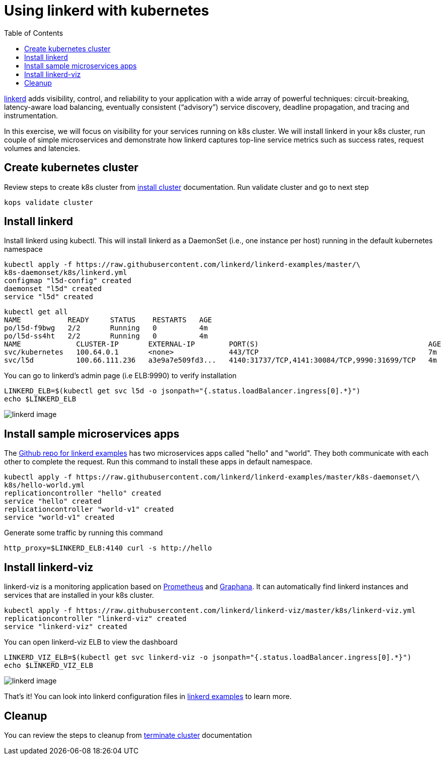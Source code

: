 :toc:
:imagesdir: ../images

= Using linkerd with kubernetes

https://linkerd.io/[linkerd] adds visibility, control, and reliability to your application with
a wide array of powerful techniques: circuit-breaking, latency-aware load balancing, eventually
consistent (“advisory”) service discovery, deadline propagation, and tracing and instrumentation.

In this exercise, we will focus on visibility for your services running on k8s cluster. We will
install linkerd in your k8s cluster, run couple of simple microservices and demonstrate how
linkerd captures top-line service metrics such as success rates, request volumes and latencies.

== Create kubernetes cluster

Review steps to create k8s cluster from
https://github.com/arun-gupta/kubernetes-aws-workshop/blob/master/install-clusters/README.adoc#create-kubernetes-cluster[install cluster]
documentation. Run validate cluster and go to next step

  kops validate cluster

== Install linkerd

Install linkerd using kubectl. This will install linkerd as a DaemonSet (i.e., one instance per
host) running in the default kubernetes namespace

  kubectl apply -f https://raw.githubusercontent.com/linkerd/linkerd-examples/master/\
  k8s-daemonset/k8s/linkerd.yml
  configmap "l5d-config" created
  daemonset "l5d" created
  service "l5d" created

  kubectl get all
  NAME           READY     STATUS    RESTARTS   AGE
  po/l5d-f9bwg   2/2       Running   0          4m
  po/l5d-ss4ht   2/2       Running   0          4m
  NAME             CLUSTER-IP       EXTERNAL-IP        PORT(S)                                        AGE
  svc/kubernetes   100.64.0.1       <none>             443/TCP                                        7m
  svc/l5d          100.66.111.236   a3e9a7e509fd3...   4140:31737/TCP,4141:30084/TCP,9990:31699/TCP   4m

You can go to linkerd's admin page (i.e ELB:9990) to verify installation

  LINKERD_ELB=$(kubectl get svc l5d -o jsonpath="{.status.loadBalancer.ingress[0].*}")
  echo $LINKERD_ELB

image::linkerd.png[linkerd image]

== Install sample microservices apps

The https://github.com/linkerd/linkerd-examples/tree/master/k8s-daemonset/k8s[Github repo for
linkerd examples] has two microservices apps called "hello" and "world". They both communicate
with each other to complete the request. Run this command to install these apps in default
namespace.

  kubectl apply -f https://raw.githubusercontent.com/linkerd/linkerd-examples/master/k8s-daemonset/\
  k8s/hello-world.yml
  replicationcontroller "hello" created
  service "hello" created
  replicationcontroller "world-v1" created
  service "world-v1" created

Generate some traffic by running this command

  http_proxy=$LINKERD_ELB:4140 curl -s http://hello

== Install linkerd-viz

linkerd-viz is a monitoring application based on https://prometheus.io/[Prometheus] and
http://grafana.org/[Graphana]. It can automatically find linkerd instances and services
that are installed in your k8s cluster.

  kubectl apply -f https://raw.githubusercontent.com/linkerd/linkerd-viz/master/k8s/linkerd-viz.yml
  replicationcontroller "linkerd-viz" created
  service "linkerd-viz" created

You can open linkerd-viz ELB to view the dashboard

  LINKERD_VIZ_ELB=$(kubectl get svc linkerd-viz -o jsonpath="{.status.loadBalancer.ingress[0].*}")
  echo $LINKERD_VIZ_ELB

image::linkerd-viz.png[linkerd image]

That's it! You can look into linkerd configuration files in https://github.com/linkerd/linkerd-examples/tree/master/k8s-daemonset/k8s[linkerd examples]
to learn more.

== Cleanup

You can review the steps to cleanup from https://github.com/arun-gupta/kubernetes-aws-workshop/blob/master/install-clusters/README.adoc#terminate-cluster[terminate cluster]
documentation
